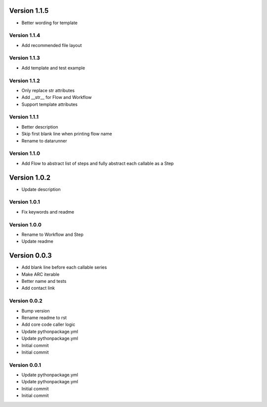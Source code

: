 Version 1.1.5
================================================================================

* Better wording for template

Version 1.1.4
--------------------------------------------------------------------------------

* Add recommended file layout

Version 1.1.3
--------------------------------------------------------------------------------

* Add template and test example

Version 1.1.2
--------------------------------------------------------------------------------

* Only replace str attributes
* Add __str__ for Flow and Workflow
* Support template attributes

Version 1.1.1
--------------------------------------------------------------------------------

* Better description
* Skip first blank line when printing flow name
* Rename to datarunner

Version 1.1.0
--------------------------------------------------------------------------------

* Add Flow to abstract list of steps and fully abstract each callable as a Step

Version 1.0.2
================================================================================

* Update description

Version 1.0.1
--------------------------------------------------------------------------------

* Fix keywords and readme

Version 1.0.0
--------------------------------------------------------------------------------

* Rename to Workflow and Step
* Update readme

Version 0.0.3
================================================================================

* Add blank line before each callable series
* Make ARC iterable
* Better name and tests
* Add contact link

Version 0.0.2
--------------------------------------------------------------------------------

* Bump version
* Rename readme to rst
* Add core code caller logic
* Update pythonpackage.yml
* Update pythonpackage.yml
* Initial commit
* Initial commit

Version 0.0.1
--------------------------------------------------------------------------------

* Update pythonpackage.yml
* Update pythonpackage.yml
* Initial commit
* Initial commit
